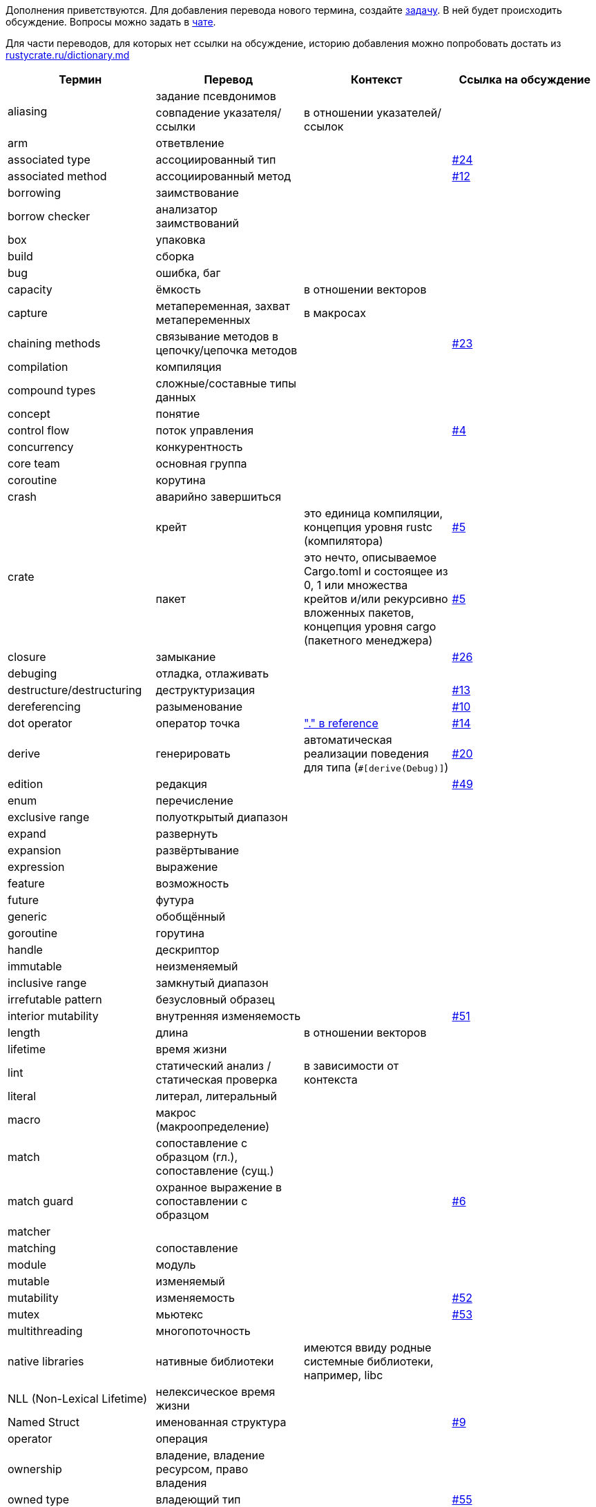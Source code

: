 Дополнения приветствуются. Для добавления перевода нового термина,
создайте https://github.com/rust-lang-ru/dictionary/issues/new[задачу].
В ней будет происходить обсуждение.
Вопросы можно задать в https://t.me/rustlang_ru_translations[чате].

Для части переводов, для которых нет ссылки на обсуждение, историю добавления можно попробовать достать из https://github.com/rust-lang-ru/rustycrate.ru/blame/master/dictionary.md[rustycrate.ru/dictionary.md]

|===
| Термин | Перевод | Контекст | Ссылка на обсуждение 

.2+| aliasing
| задание псевдонимов
| 
| 

| совпадение указателя/ссылки
| в отношении указателей/ссылок
|

| arm
| ответвление
| 
| 

| associated type
| ассоциированный тип
| 
| https://github.com/rust-lang-ru/dictionary/issues/24[#24] 

| associated method
| ассоциированный метод
| 
| https://github.com/rust-lang-ru/dictionary/issues/12[#12] 

| borrowing
| заимствование
| 
| 

| borrow checker
| анализатор заимствований
| 
| 

| box
| упаковка
| 
| 

| build
| сборка
| 
| 

| bug
| ошибка, баг
| 
| 

| capacity
| ёмкость
| в отношении векторов
| 

| capture
| метапеременная, захват метапеременных
| в макросах
| 

| chaining methods
| связывание методов в цепочку/цепочка методов
|  
| https://github.com/rust-lang-ru/dictionary/issues/23[#23] 

| compilation
| компиляция
| 
| 

| сompound types
| сложные/составные типы данных
| 
| 

| concept
| понятие
| 
| 

| control flow
| поток управления
| 
| https://github.com/rust-lang-ru/dictionary/issues/4[#4] 

| concurrency
| конкурентность
| 
| 

| core team
| основная группа
| 
| 

| coroutine
| корутина
| 
| 

| crash
| аварийно завершиться
| 
| 

.2+| crate
| крейт
| это единица компиляции, концепция уровня rustc (компилятора) 
| https://github.com/rust-lang-ru/dictionary/issues/5[#5] 

| пакет
| это нечто, описываемое Cargo.toml и состоящее из 0, 1 или множества крейтов и/или рекурсивно вложенных пакетов, концепция уровня cargo (пакетного менеджера) 
| https://github.com/rust-lang-ru/dictionary/issues/5[#5] 

| closure
| замыкание
|  
| https://github.com/rust-lang-ru/dictionary/issues/26[#26] 

| debuging
| отладка, отлаживать
| 
| 

| destructure/destructuring
| деструктуризация
| 
| https://github.com/rust-lang-ru/dictionary/issues/13[#13] 

| dereferencing
| разыменование
| 
| https://github.com/rust-lang-ru/dictionary/issues/10[#10] 

| dot operator
| оператор точка
| https://doc.rust-lang.org/reference/introduction.html?search=dot["." в reference]
| https://github.com/rust-lang-ru/dictionary/issues/14[#14] 

| derive
| генерировать
| автоматическая реализации поведения для типа (`+#[derive(Debug)]+`) 
| https://github.com/rust-lang-ru/dictionary/issues/20[#20] 

| edition
| редакция
| 
| https://github.com/rust-lang-ru/dictionary/issues/49[#49]

| enum
| перечисление
| 
| 

| exclusive range
| полуоткрытый диапазон
| 
| 

| expand
| развернуть
| 
| 

| expansion
| развёртывание
| 
| 

| expression
| выражение
| 
| 

| feature
| возможность
| 
| 

| future
| футура
| 
| 

| generic
| обобщённый
| 
| 

| goroutine
| горутина
| 
| 

| handle
| дескриптор
| 
| 

| immutable
| неизменяемый
| 
| 

| inclusive range
| замкнутый диапазон
| 
| 

| irrefutable pattern
| безусловный образец
| 
| 

| interior mutability
| внутренняя изменяемость
| 
| https://github.com/rust-lang-ru/dictionary/issues/51[#51]

| length
| длина
| в отношении векторов
| 

| lifetime
| время жизни
| 
| 

| lint
| статический анализ / статическая проверка
| в зависимости от контекста
| 

| literal
| литерал, литеральный
| 
| 

| macro
| макрос (макроопределение)
| 
| 

| match
| сопоставление с образцом (гл.), сопоставление (сущ.)
| 
| 

| match guard
| охранное выражение в сопоставлении с образцом
| 
| https://github.com/rust-lang-ru/dictionary/issues/6[#6]

| matcher 
| 
| 
|

| matching
| сопоставление
| 
| 

| module
| модуль
| 
| 

| mutable
| изменяемый
| 
| 

| mutability
| изменяемость
| 
| https://github.com/rust-lang-ru/dictionary/issues/52[#52]

| mutex
| мьютекс
| 
| https://github.com/rust-lang-ru/dictionary/issues/53[#53]

| multithreading
| многопоточность
| 
| 

| native libraries
| нативные библиотеки
| имеются ввиду родные системные библиотеки, например, libc
| 

| NLL (Non-Lexical Lifetime)
| нелексическое время жизни
| 
| 

| Named Struct 
| именованная структура 
| 
| https://github.com/rust-lang-ru/dictionary/issues/9[#9]

| operator
| операция
| 
| 

| ownership
| владение, владение ресурсом, право владения
| 
| 

| owned type
| владеющий тип
| 
| https://github.com/rust-lang-ru/dictionary/issues/55[#55]

| panic
| паника/паниковать
| В контексте работы макроса `+panic!()+`. Не восстановимая ошибка программы 
| https://github.com/rust-lang-ru/dictionary/issues/18[#18] 

| pattern (отдельно стоящее, как "pattern" в левой части "let")
| образец
| 
| 

| pattern matching
| сопоставление с образцом
| 
| 

| parallelism
| параллелизм
| 
| 

| release
| выпуск, релиз
|
| https://github.com/rust-lang-ru/dictionary/issues/49[#49]

| raw identifier
| сырой идентификатор
|
|

| Question Mark Operator
| Оператор ?
| когда функция возвращает тип Result или Option 
| https://github.com/rust-lang-ru/dictionary/issues/16[#16] 

| parse
| проводить разбор
| 
| 

| range
| диапазон
| 
| 

| rendering
| отрисовка
| 
| 

| RwLock
| RwLock
| название премитива синхронизации в стандартной библиотеке. не преводится. 
| https://github.com/rust-lang-ru/dictionary/issues/54[#54]

| scalar types
| скалярные/примитивные типы данных
| 
| 

| scope
| область видимости
| 
| https://github.com/rust-lang-ru/dictionary/issues/17[#17] 

| sharing
| обмениваться
| 
| 

| shadowing
| затенение
| 
| 

| slice
| срез
| 
| 

| statement
| оператор
| 
| 

.2+| trait
| типаж
| 
| https://github.com/rust-lang-ru/dictionary/issues/22[#22]

| трейт
| 
| https://github.com/rust-lang-ru/dictionary/issues/22[#22]

| trait bounds
| ограничения типажей 
| 
| https://github.com/rust-lang-ru/dictionary/issues/21[#21]

| thread
| поток
| 
| 

| type layout
| схема размещения типа
| в памяти 
| https://github.com/rust-lang-ru/dictionary/issues/33[#33] 

| type alias
| псевдоним типа
| 
| https://github.com/rust-lang-ru/dictionary/issues/56[#56]

| token
| токен
| 
| 

| tokenize
| разбить на токены
| 
| 

| token tree
| дерево токенов
| 
| 

| trait
| типаж
| 
| 

| trait object
| типаж-объект
| 
| 

.2+| tuple struct
| кортежная структура
| 
| 

| безымянная структура
| Структура называется «безымянной», потому что вам нужно указать только типы, а не имена полей 
| https://github.com/rust-lang-ru/dictionary/issues/8[#8] 

| lifetime variance
| вариативность времени жизни
| 
| https://github.com/rust-lang-ru/dictionary/issues/2[#2] 

| variable binding
| имя (связанное имя) / значение (связанное значение) в зависимости от контекста.
| 
| 

| unit type
| единичный тип
| 
| 

| unit struct
| единичная структура
| структура,в которой нет полей 
| https://github.com/rust-lang-ru/dictionary/issues/7[#7] 

|===
